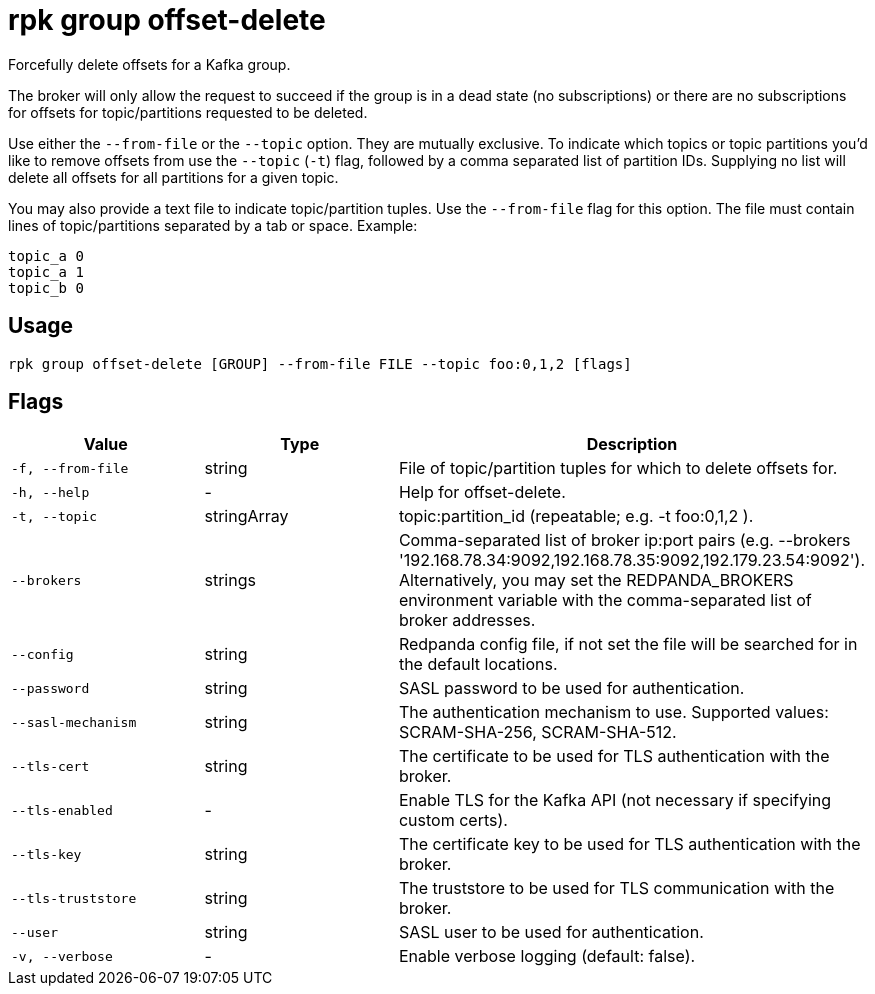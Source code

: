 = rpk group offset-delete
:description: rpk group offset-delete
:rpk_version: v23.1.6 (rev cc47e1ad1)

Forcefully delete offsets for a Kafka group.

The broker will only allow the request to succeed if the group is in a dead
state (no subscriptions) or there are no subscriptions for offsets for
topic/partitions requested to be deleted.

Use either the `--from-file` or the `--topic` option. They are mutually exclusive.
To indicate which topics or topic partitions you'd like to remove offsets from use
the `--topic` (`-t`) flag, followed by a comma separated list of partition IDs. Supplying
no list will delete all offsets for all partitions for a given topic.

You may also provide a text file to indicate topic/partition tuples. Use the
`--from-file` flag for this option. The file must contain lines of topic/partitions
separated by a tab or space. Example:

----
topic_a 0
topic_a 1
topic_b 0
----

== Usage

[,bash]
----
rpk group offset-delete [GROUP] --from-file FILE --topic foo:0,1,2 [flags]
----

== Flags


[cols="1m,1a,2a"]
|===
|*Value* |*Type* |*Description*

|-f, --from-file |string |File of topic/partition tuples for which to
delete offsets for.

|-h, --help |- |Help for offset-delete.

|-t, --topic |stringArray |topic:partition_id (repeatable; e.g. -t
foo:0,1,2 ).

|--brokers |strings |Comma-separated list of broker ip:port pairs (e.g.
--brokers '192.168.78.34:9092,192.168.78.35:9092,192.179.23.54:9092').
Alternatively, you may set the REDPANDA_BROKERS environment variable
with the comma-separated list of broker addresses.

|--config |string |Redpanda config file, if not set the file will be
searched for in the default locations.

|--password |string |SASL password to be used for authentication.

|--sasl-mechanism |string |The authentication mechanism to use.
Supported values: SCRAM-SHA-256, SCRAM-SHA-512.

|--tls-cert |string |The certificate to be used for TLS authentication
with the broker.

|--tls-enabled |- |Enable TLS for the Kafka API (not necessary if
specifying custom certs).

|--tls-key |string |The certificate key to be used for TLS
authentication with the broker.

|--tls-truststore |string |The truststore to be used for TLS
communication with the broker.

|--user |string |SASL user to be used for authentication.

|-v, --verbose |- |Enable verbose logging (default: false).
|===

